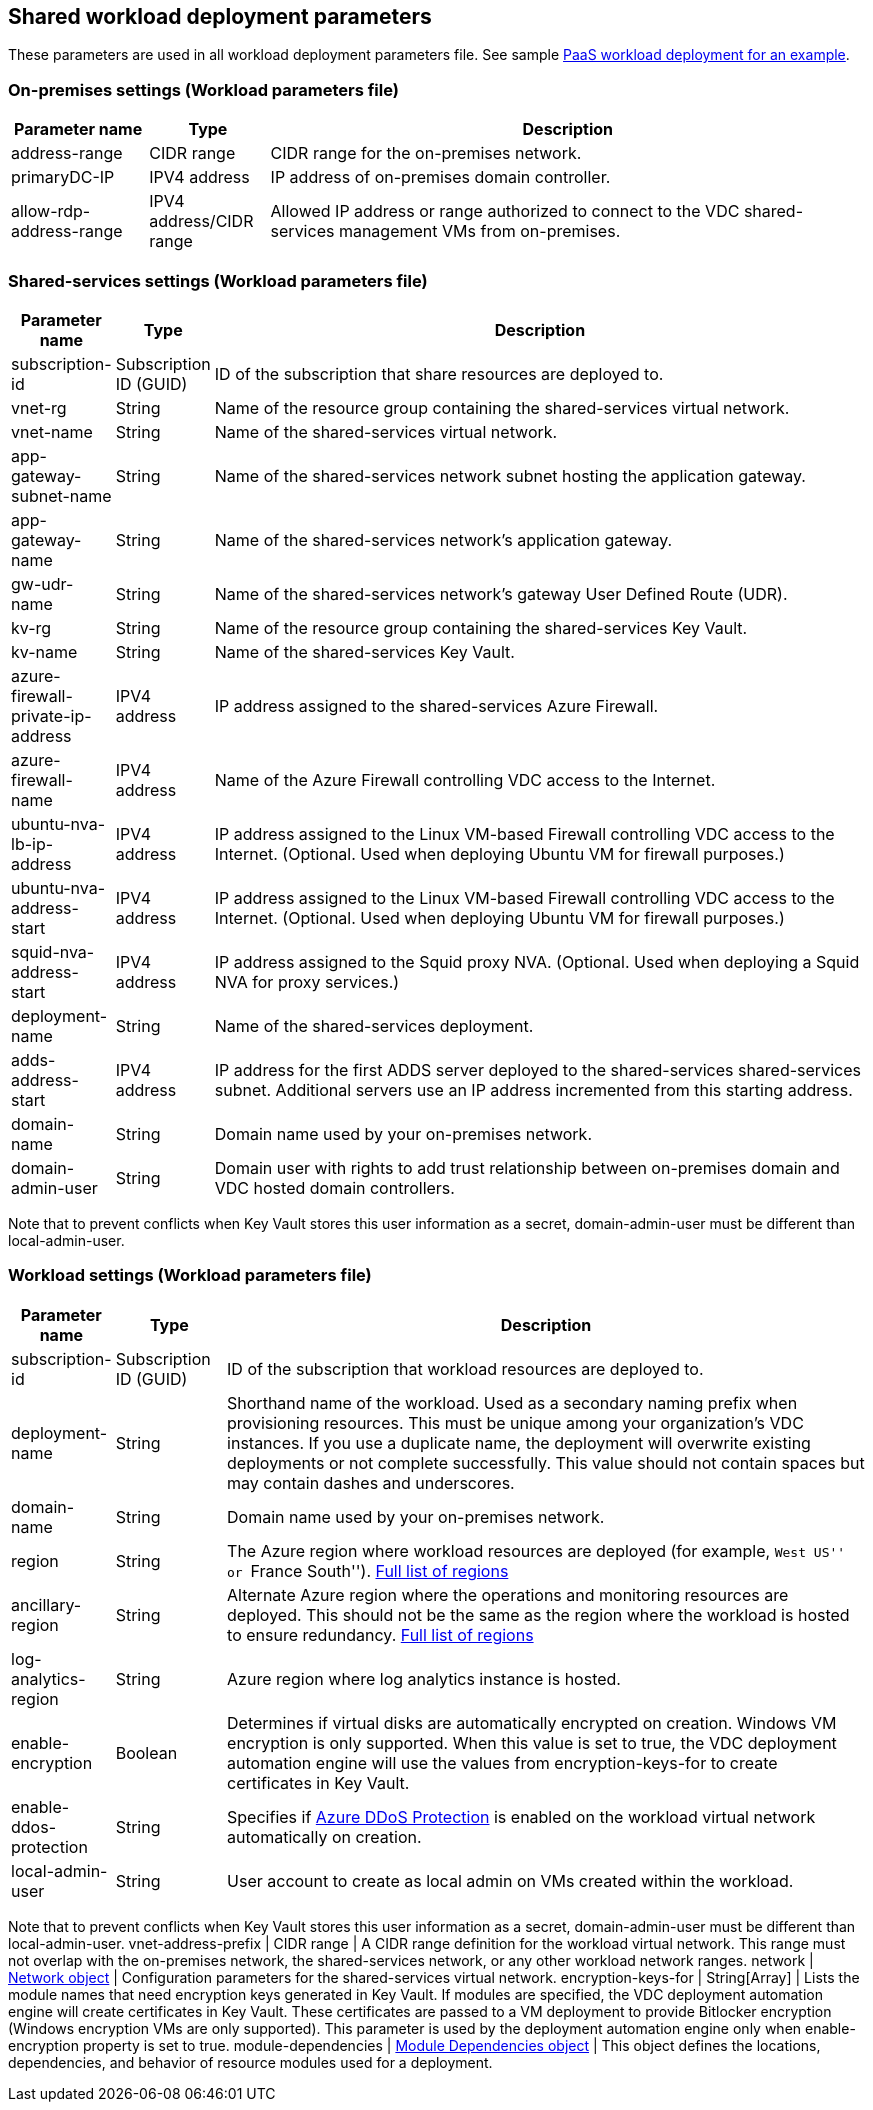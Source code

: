 == Shared workload deployment parameters

These parameters are used in all workload deployment parameters file.
See sample link:../archetypes/paas/archetype.test.json[PaaS workload
deployment for an example].

=== On-premises settings (Workload parameters file)

[width="100%",cols="16%,14%,70%",options="header",]
|===
|*Parameter name* |*Type* |*Description*
|address-range |CIDR range |CIDR range for the on-premises network.

|primaryDC-IP |IPV4 address |IP address of on-premises domain
controller.

|allow-rdp-address-range |IPV4 address/CIDR range |Allowed IP address or
range authorized to connect to the VDC shared-services management VMs
from on-premises.
|===

=== Shared-services settings (Workload parameters file)

[width="100%",cols="12%,6%,82%",options="header",]
|===
|*Parameter name* |*Type* |*Description*
|subscription-id |Subscription ID (GUID) |ID of the subscription that
share resources are deployed to.

|vnet-rg |String |Name of the resource group containing the
shared-services virtual network.

|vnet-name |String |Name of the shared-services virtual network.

|app-gateway-subnet-name |String |Name of the shared-services network
subnet hosting the application gateway.

|app-gateway-name |String |Name of the shared-services network’s
application gateway.

|gw-udr-name |String |Name of the shared-services network’s gateway User
Defined Route (UDR).

|kv-rg |String |Name of the resource group containing the
shared-services Key Vault.

|kv-name |String |Name of the shared-services Key Vault.

|azure-firewall-private-ip-address |IPV4 address |IP address assigned to
the shared-services Azure Firewall.

|azure-firewall-name |IPV4 address |Name of the Azure Firewall
controlling VDC access to the Internet.

|ubuntu-nva-lb-ip-address |IPV4 address |IP address assigned to the
Linux VM-based Firewall controlling VDC access to the Internet.
(Optional. Used when deploying Ubuntu VM for firewall purposes.)

|ubuntu-nva-address-start |IPV4 address |IP address assigned to the
Linux VM-based Firewall controlling VDC access to the Internet.
(Optional. Used when deploying Ubuntu VM for firewall purposes.)

|squid-nva-address-start |IPV4 address |IP address assigned to the Squid
proxy NVA. (Optional. Used when deploying a Squid NVA for proxy
services.)

|deployment-name |String |Name of the shared-services deployment.

|adds-address-start |IPV4 address |IP address for the first ADDS server
deployed to the shared-services shared-services subnet. Additional
servers use an IP address incremented from this starting address.

|domain-name |String |Domain name used by your on-premises network.

|domain-admin-user |String |Domain user with rights to add trust
relationship between on-premises domain and VDC hosted domain
controllers.
|===

Note that to prevent conflicts when Key Vault stores this user
information as a secret, domain-admin-user must be different than
local-admin-user.

=== Workload settings (Workload parameters file)

[width="100%",cols="5%,13%,82%",options="header",]
|===
|*Parameter name* |*Type* |*Description*
|subscription-id |Subscription ID (GUID) |ID of the subscription that
workload resources are deployed to.

|deployment-name |String |Shorthand name of the workload. Used as a
secondary naming prefix when provisioning resources. This must be unique
among your organization’s VDC instances. If you use a duplicate name,
the deployment will overwrite existing deployments or not complete
successfully. This value should not contain spaces but may contain
dashes and underscores.

|domain-name |String |Domain name used by your on-premises network.

|region |String |The Azure region where workload resources are deployed
(for example, ``West US'' or ``France South'').
https://azure.microsoft.com/regions/[Full list of regions]

|ancillary-region |String |Alternate Azure region where the operations
and monitoring resources are deployed. This should not be the same as
the region where the workload is hosted to ensure redundancy.
https://azure.microsoft.com/regions/[Full list of regions]

|log-analytics-region |String |Azure region where log analytics instance
is hosted.

|enable-encryption |Boolean |Determines if virtual disks are
automatically encrypted on creation. Windows VM encryption is only
supported. When this value is set to true, the VDC deployment automation
engine will use the values from encryption-keys-for to create
certificates in Key Vault.

|enable-ddos-protection |String |Specifies if
https://docs.microsoft.com/azure/virtual-network/ddos-protection-overview[Azure
DDoS Protection] is enabled on the workload virtual network
automatically on creation.

|local-admin-user |String |User account to create as local admin on VMs
created within the workload.
|===

Note that to prevent conflicts when Key Vault stores this user
information as a secret, domain-admin-user must be different than
local-admin-user. vnet-address-prefix | CIDR range | A CIDR range
definition for the workload virtual network. This range must not overlap
with the on-premises network, the shared-services network, or any other
workload network ranges. network |
link:#common-network-parameters[Network object] | Configuration
parameters for the shared-services virtual network. encryption-keys-for
| String[Array] | Lists the module names that need encryption keys
generated in Key Vault. If modules are specified, the VDC deployment
automation engine will create certificates in Key Vault. These
certificates are passed to a VM deployment to provide Bitlocker
encryption (Windows encryption VMs are only supported). This parameter
is used by the deployment automation engine only when enable-encryption
property is set to true. module-dependencies |
link:#common-module-dependency-parameters[Module Dependencies object] |
This object defines the locations, dependencies, and behavior of
resource modules used for a deployment.
